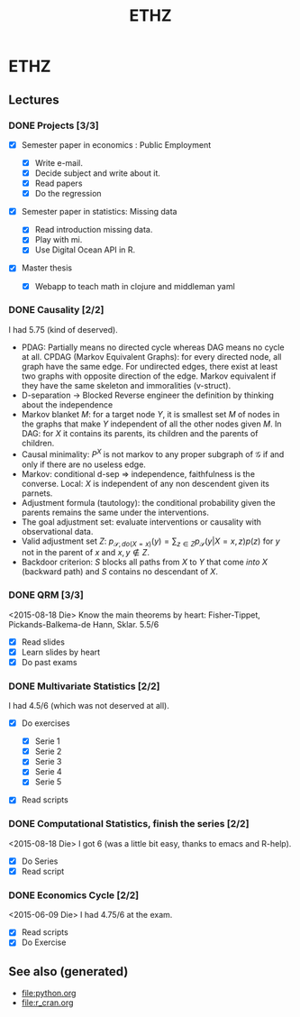 #+TITLE: ETHZ
#+OPTIONS: toc:nil
#+ROAM_ALIAS: statistics studies mathematics
#+ROAM_TAGS: statistics causality studies ethz

* ETHZ

** Lectures
*** DONE Projects [3/3]
    CLOSED: [2020-01-05 So 21:41]
    + [X] Semester paper in economics : Public Employment

      + [X] Write e-mail.
      + [X] Decide subject and write about it.
      + [X] Read papers
      + [X] Do the regression

    + [X] Semester paper in statistics: Missing data

      + [X] Read introduction missing data.
      + [X] Play with mi.
      + [X] Use Digital Ocean API in R.

    + [X] Master thesis
      - [X] Webapp to teach math in clojure and middleman yaml
*** DONE Causality [2/2]

    I had 5.75 (kind of deserved).
    - PDAG: Partially means no directed cycle whereas DAG means no cycle at all.
      CPDAG (Markov Equivalent Graphs): for every directed node, all graph have the
      same edge. For undirected edges, there exist at least two graphs with
      opposite direction of the edge.  Markov equivalent if they have the same
      skeleton and immoralities (v-struct).
    - D-separation $\to$ Blocked Reverse engineer the definition by thinking about
      the independence
    - Markov blanket $M$: for a target node $Y$, it is smallest set $M$ of nodes in
      the graphs that make $Y$ independent of all the other nodes given $M$. In
      DAG: for $X$ it contains its parents, its children and the parents of
      children.
    - Causal minimality: $P^X$ is not markov to any proper subgraph of
      $\mathcal{G}$ if and only if there are no useless edge.
    - Markov: conditional d-sep $\Rightarrow$ independence, faithfulness is the
      converse. Local: $X$ is independent of any non descendent given its parnets.
    - Adjustment formula (tautology): the conditional probability given the parents
      remains the same under the interventions.
    - The goal adjustment set: evaluate interventions or causality with
      observational data.
    - Valid adjustment set $Z$: $p_{\mathcal{S}, do(X=x)}(y) = \sum_{z \in Z}
      p_{\mathcal{S}}(y \vert X=x, z) p(z)$ for $y$ not in the parent of $x$ and
      $x, y \notin Z$.
    - Backdoor criterion: $S$ blocks all paths from $X$ to $Y$ that come
      \emph{into} $X$ (backward path) and $S$ contains no descendant of $X$.

*** DONE QRM [3/3]
    <2015-08-18 Die> Know the main theorems by heart: Fisher-Tippet,
    Pickands-Balkema-de Hann, Sklar. 5.5/6
    + [X] Read slides
    + [X] Learn slides by heart
    + [X] Do past exams
*** DONE Multivariate Statistics [2/2]
    I had 4.5/6 (which was not deserved at all).
    + [X] Do exercises

      + [X] Serie 1
      + [X] Serie 2
      + [X] Serie 3
      + [X] Serie 4
      + [X] Serie 5

    + [X] Read scripts
*** DONE Computational Statistics, finish the series [2/2]
    <2015-08-18 Die> I got 6 (was a little bit easy, thanks to emacs and R-help).
    + [X] Do Series
    + [X] Read script
*** DONE Economics Cycle [2/2]
    <2015-06-09 Die> I had 4.75/6 at the exam.
    + [X] Read scripts
    + [X] Do Exercise


** See also (generated)

   - [[file:python.org]]
   - [[file:r_cran.org]]

